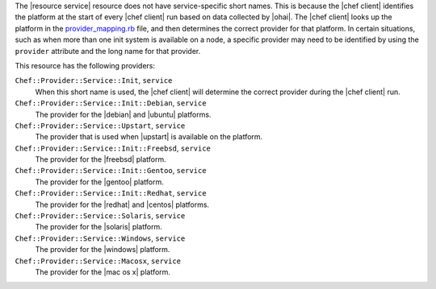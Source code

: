 .. The contents of this file may be included in multiple topics (using the includes directive).
.. The contents of this file should be modified in a way that preserves its ability to appear in multiple topics.


The |resource service| resource does not have service-specific short names. This is because the |chef client| identifies the platform at the start of every |chef client| run based on data collected by |ohai|. The |chef client| looks up the platform in the `provider_mapping.rb <https://github.com/chef/chef/blob/master/lib/chef/platform/provider_mapping.rb>`_ file, and then determines the correct provider for that platform. In certain situations, such as when more than one init system is available on a node, a specific provider may need to be identified by using the ``provider`` attribute and the long name for that provider.

This resource has the following providers:

``Chef::Provider::Service::Init``, ``service``
   When this short name is used, the |chef client| will determine the correct provider during the |chef client| run.

``Chef::Provider::Service::Init::Debian``, ``service``
   The provider for the |debian| and |ubuntu| platforms.

``Chef::Provider::Service::Upstart``, ``service``
   The provider that is used when |upstart| is available on the platform.

``Chef::Provider::Service::Init::Freebsd``, ``service``
   The provider for the |freebsd| platform.

``Chef::Provider::Service::Init::Gentoo``, ``service``
   The provider for the |gentoo| platform.

``Chef::Provider::Service::Init::Redhat``, ``service``
   The provider for the |redhat| and |centos| platforms.

``Chef::Provider::Service::Solaris``, ``service``
   The provider for the |solaris| platform.

``Chef::Provider::Service::Windows``, ``service``
   The provider for the |windows| platform.

``Chef::Provider::Service::Macosx``, ``service``
   The provider for the |mac os x| platform.
